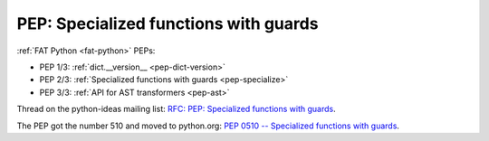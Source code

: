.. _pep-specialize:

++++++++++++++++++++++++++++++++++++++
PEP: Specialized functions with guards
++++++++++++++++++++++++++++++++++++++

:ref:`FAT Python <fat-python>` PEPs:

* PEP 1/3: :ref:`dict.__version__ <pep-dict-version>`
* PEP 2/3: :ref:`Specialized functions with guards <pep-specialize>`
* PEP 3/3: :ref:`API for AST transformers <pep-ast>`

Thread on the python-ideas mailing list: `RFC: PEP: Specialized
functions with guards
<https://mail.python.org/pipermail/python-ideas/2016-January/037703.html>`_.

The PEP got the number 510 and moved to python.org: `PEP 0510 -- Specialized
functions with guards <https://www.python.org/dev/peps/pep-0510/>`_.
